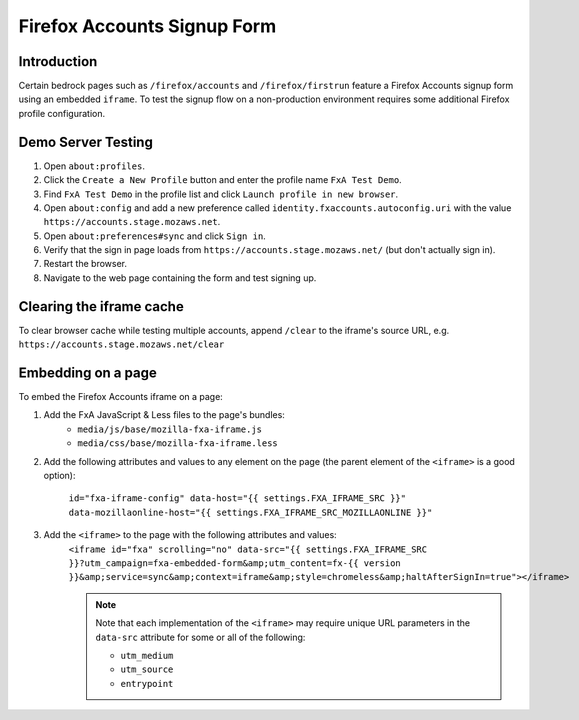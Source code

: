 .. This Source Code Form is subject to the terms of the Mozilla Public
.. License, v. 2.0. If a copy of the MPL was not distributed with this
.. file, You can obtain one at http://mozilla.org/MPL/2.0/.

.. _firefox-accounts:

============================
Firefox Accounts Signup Form
============================

Introduction
------------

Certain bedrock pages such as ``/firefox/accounts`` and ``/firefox/firstrun`` feature a
Firefox Accounts signup form using an embedded ``iframe``. To test the signup flow on
a non-production environment requires some additional Firefox profile configuration.

Demo Server Testing
-------------------

#. Open ``about:profiles``.
#. Click the ``Create a New Profile`` button and enter the profile name ``FxA Test Demo``.
#. Find ``FxA Test Demo`` in the profile list and click ``Launch profile in new browser``.
#. Open ``about:config`` and add a new preference called ``identity.fxaccounts.autoconfig.uri`` with the value ``https://accounts.stage.mozaws.net``.
#. Open ``about:preferences#sync`` and click ``Sign in``.
#. Verify that the sign in page loads from ``https://accounts.stage.mozaws.net/`` (but don't actually sign in).
#. Restart the browser.
#. Navigate to the web page containing the form and test signing up.

Clearing the iframe cache
-------------------------

To clear browser cache while testing multiple accounts, append ``/clear`` to the iframe's
source URL, e.g. ``https://accounts.stage.mozaws.net/clear``

Embedding on a page
-------------------

To embed the Firefox Accounts iframe on a page:

#. Add the FxA JavaScript & Less files to the page's bundles:
    - ``media/js/base/mozilla-fxa-iframe.js``
    - ``media/css/base/mozilla-fxa-iframe.less``
#. Add the following attributes and values to any element on the page (the
   parent element of the ``<iframe>`` is a good option):

    ``id="fxa-iframe-config" data-host="{{ settings.FXA_IFRAME_SRC }}" data-mozillaonline-host="{{ settings.FXA_IFRAME_SRC_MOZILLAONLINE }}"``
#. Add the ``<iframe>`` to the page with the following attributes and values:
    ``<iframe id="fxa" scrolling="no" data-src="{{ settings.FXA_IFRAME_SRC }}?utm_campaign=fxa-embedded-form&amp;utm_content=fx-{{ version }}&amp;service=sync&amp;context=iframe&amp;style=chromeless&amp;haltAfterSignIn=true"></iframe>``

    .. note::

        Note that each implementation of the ``<iframe>`` may require unique URL
        parameters in the ``data-src`` attribute for some or all of the following:

        - ``utm_medium``
        - ``utm_source``
        - ``entrypoint``

.. _instructions here: https://support.mozilla.org/kb/profile-manager-create-and-remove-firefox-profiles
